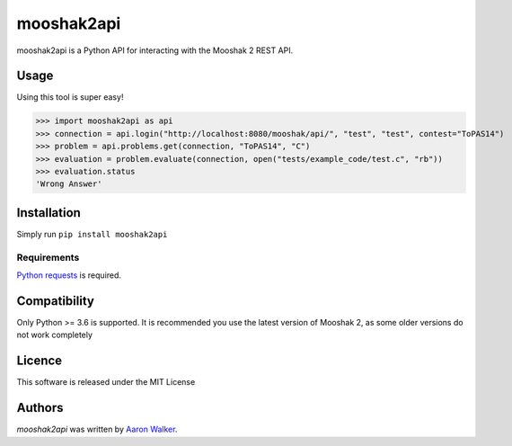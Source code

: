 mooshak2api
===========

.. image:: https://img.shields.io/pypi/v/mooshak2api.svg
    :target: https://pypi.python.org/pypi/mooshak2api
    :alt: Latest PyPI version

.. image:: https://travis-ci.org/vCra/mooshak2api.png
   :target: https://travis-ci.org/vCra/mooshak2api
   :alt: Latest Travis CI build status

.. image:: https://api.codeclimate.com/v1/badges/8e8e91a4db09a5f731a9/test_coverage
   :target: https://codeclimate.com/github/vCra/mooshak2api/test_coverage
   :alt: Test Coverage

.. image:: https://api.codeclimate.com/v1/badges/8e8e91a4db09a5f731a9/maintainability
   :target: https://codeclimate.com/github/vCra/mooshak2api/maintainability
   :alt: Maintainability

mooshak2api is a Python API for interacting with the Mooshak 2 REST API.

Usage
-----
Using this tool is super easy!

>>> import mooshak2api as api
>>> connection = api.login("http://localhost:8080/mooshak/api/", "test", "test", contest="ToPAS14")
>>> problem = api.problems.get(connection, "ToPAS14", "C")
>>> evaluation = problem.evaluate(connection, open("tests/example_code/test.c", "rb"))
>>> evaluation.status
'Wrong Answer'

Installation
------------

Simply run ``pip install mooshak2api``

Requirements
^^^^^^^^^^^^

`Python requests
<http://docs.python-requests.org/en/master/>`_ is required.

Compatibility
-------------

Only Python >= 3.6 is supported.
It is recommended you use the latest version of Mooshak 2, as some older versions do not work completely

Licence
-------

This software is released under the MIT License

Authors
-------

`mooshak2api` was written by `Aaron Walker <aaw13@aber.ac.uk>`_.
